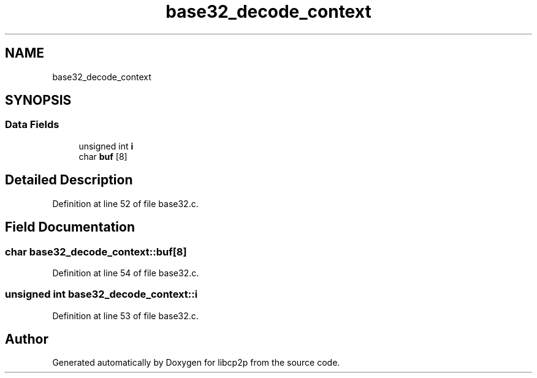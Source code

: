 .TH "base32_decode_context" 3 "Thu Aug 6 2020" "libcp2p" \" -*- nroff -*-
.ad l
.nh
.SH NAME
base32_decode_context
.SH SYNOPSIS
.br
.PP
.SS "Data Fields"

.in +1c
.ti -1c
.RI "unsigned int \fBi\fP"
.br
.ti -1c
.RI "char \fBbuf\fP [8]"
.br
.in -1c
.SH "Detailed Description"
.PP 
Definition at line 52 of file base32\&.c\&.
.SH "Field Documentation"
.PP 
.SS "char base32_decode_context::buf[8]"

.PP
Definition at line 54 of file base32\&.c\&.
.SS "unsigned int base32_decode_context::i"

.PP
Definition at line 53 of file base32\&.c\&.

.SH "Author"
.PP 
Generated automatically by Doxygen for libcp2p from the source code\&.
